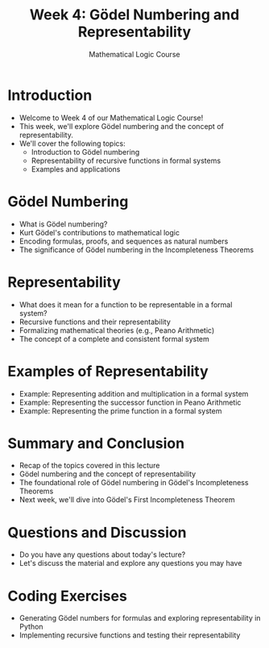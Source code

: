 #+TITLE: Week 4: Gödel Numbering and Representability
#+AUTHOR: Mathematical Logic Course
#+OPTIONS: toc:nil

* Introduction
:PROPERTIES:
:NOTER_DOCUMENT: notes.org
:END:
- Welcome to Week 4 of our Mathematical Logic Course!
- This week, we'll explore Gödel numbering and the concept of representability.
- We'll cover the following topics:
  - Introduction to Gödel numbering
  - Representability of recursive functions in formal systems
  - Examples and applications

* Gödel Numbering
:PROPERTIES:
:NOTER_DOCUMENT: notes.org
:END:
- What is Gödel numbering?
- Kurt Gödel's contributions to mathematical logic
- Encoding formulas, proofs, and sequences as natural numbers
- The significance of Gödel numbering in the Incompleteness Theorems

* Representability
:PROPERTIES:
:NOTER_DOCUMENT: notes.org
:END:
- What does it mean for a function to be representable in a formal system?
- Recursive functions and their representability
- Formalizing mathematical theories (e.g., Peano Arithmetic)
- The concept of a complete and consistent formal system

* Examples of Representability
:PROPERTIES:
:NOTER_DOCUMENT: notes.org
:END:
- Example: Representing addition and multiplication in a formal system
- Example: Representing the successor function in Peano Arithmetic
- Example: Representing the prime function in a formal system

* Summary and Conclusion
:PROPERTIES:
:NOTER_DOCUMENT: notes.org
:END:
- Recap of the topics covered in this lecture
- Gödel numbering and the concept of representability
- The foundational role of Gödel numbering in Gödel's Incompleteness Theorems
- Next week, we'll dive into Gödel's First Incompleteness Theorem

* Questions and Discussion
:PROPERTIES:
:NOTER_DOCUMENT: notes.org
:END:
- Do you have any questions about today's lecture?
- Let's discuss the material and explore any questions you may have

* Coding Exercises
:PROPERTIES:
:NOTER_DOCUMENT: notes.org
:END:
- Generating Gödel numbers for formulas and exploring representability in Python
- Implementing recursive functions and testing their representability
